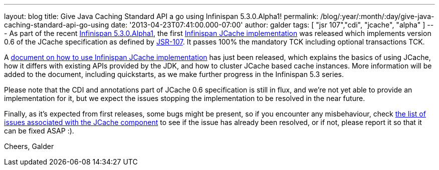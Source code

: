 ---
layout: blog
title: Give Java Caching Standard API a go using Infinispan 5.3.0.Alpha1!
permalink: /blog/:year/:month/:day/give-java-caching-standard-api-go-using
date: '2013-04-23T07:41:00.000-07:00'
author: galder
tags: [ "jsr 107","cdi", "jcache", "alpha" ]
---
As part of the recent
http://infinispan.blogspot.com.br/2013/04/infinispan-server-530alpha1.html[Infinispan
5.3.0.Alpha1], the first
https://github.com/infinispan/infinispan/tree/5.3.0.Alpha1/jcache[Infinispan
JCache implementation] was released which implements version 0.6 of the
JCache specification as defined by
http://www.jcp.org/en/jsr/detail?id=107[JSR-107]. It passes 100% the
mandatory TCK including optional transactions TCK.

A https://docs.jboss.org/author/x/IwHhAw[document on how to use
Infinispan JCache implementation] has just been released, which explains
the basics of using JCache, how it differs with existing APIs provided
by the JDK, and how to cluster JCache based cache instances. More
information will be added to the document, including quickstarts, as we
make further progress in the Infinispan 5.3 series.

Please note that the CDI and annotations part of JCache 0.6
specification is still in flux, and we're not yet able to provide an
implementation for it, but we expect the issues stopping the
implementation to be resolved in the near future.

Finally, as it's expected from first releases, some bugs might be
present, so if you encounter any misbehaviour, check
http://goo.gl/FquL1[the list of issues associated with the JCache
component] to see if the issue has already been resolved, or if not,
please report it so that it can be fixed ASAP :).

Cheers,
Galder
